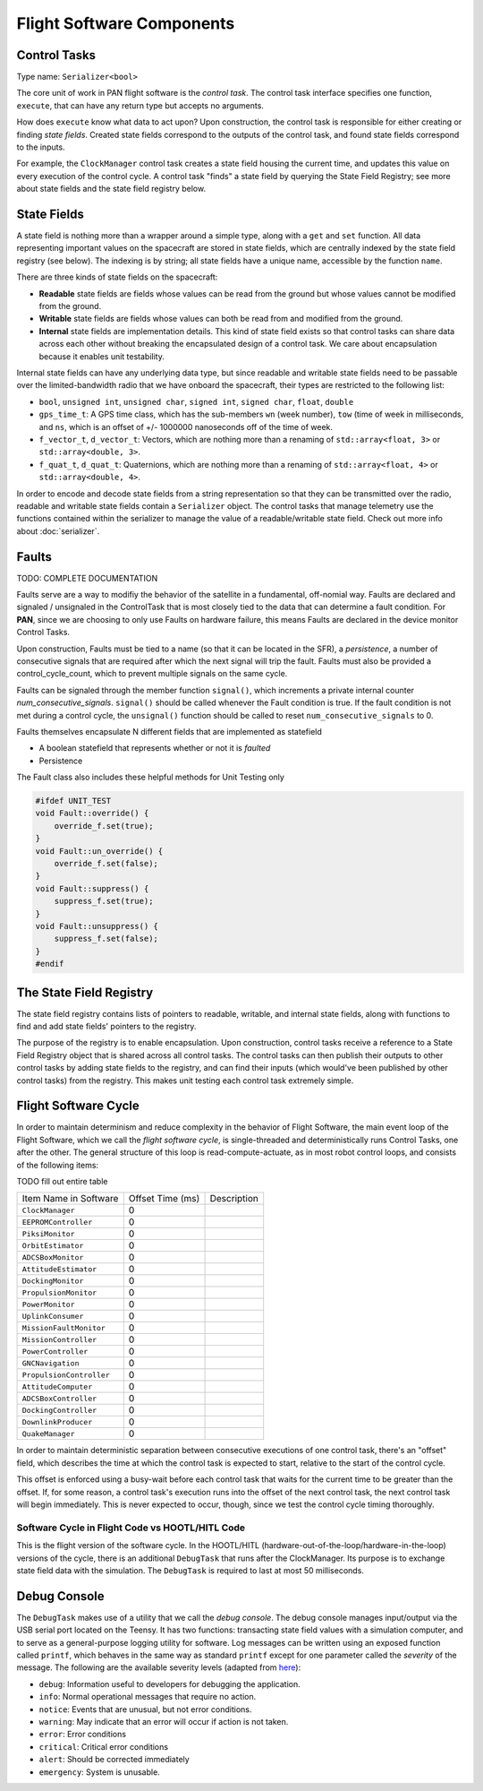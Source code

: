 ==========================
Flight Software Components
==========================

Control Tasks
=============
Type name: ``Serializer<bool>``

The core unit of work in PAN flight software is the `control task`. The control task
interface specifies one function, ``execute``, that can have any return type but
accepts no arguments.

How does ``execute`` know what data to act upon? Upon construction, the control task
is responsible for either creating or finding `state fields`. Created state fields correspond
to the outputs of the control task, and found state fields correspond to the inputs.

For example, the ``ClockManager`` control task creates a state field housing the current time,
and updates this value on every execution of the control cycle. A control task "finds" a state
field by querying the State Field Registry; see more about state fields and the state field
registry below.

State Fields
=============
A state field is nothing more than a wrapper around a simple type, along with a ``get``
and ``set`` function. All data representing important values on the spacecraft 
are stored in state fields, which are centrally indexed by the state field registry
(see below). The indexing is by string; all state fields have a unique name, accessible
by the function ``name``.

There are three kinds of state fields on the spacecraft:

- **Readable** state fields are fields whose values can be read from the ground but
  whose values cannot be modified from the ground.
- **Writable** state fields are fields whose values can both be read from and modified
  from the ground.
- **Internal** state fields are implementation details. This kind of state field exists
  so that control tasks can share data across each other without breaking
  the encapsulated design of a control task. We care about encapsulation because it
  enables unit testability.

Internal state fields can have any underlying data type, but since readable and writable
state fields need to be passable over the limited-bandwidth radio that we have onboard the
spacecraft, their types are restricted to the following list:

- ``bool``, ``unsigned int``, ``unsigned char``, ``signed int``, ``signed char``, ``float``, ``double``
- ``gps_time_t``: A GPS time class, which has the sub-members ``wn`` (week number), ``tow`` (time of week
  in milliseconds, and ``ns``, which is an offset of +/- 1000000 nanoseconds off of the time of week.
- ``f_vector_t``, ``d_vector_t``: Vectors, which are nothing more than a renaming of ``std::array<float, 3>``
  or ``std::array<double, 3>``.
- ``f_quat_t``, ``d_quat_t``: Quaternions, which are nothing more than a renaming of ``std::array<float, 4>``
  or ``std::array<double, 4>``.

In order to encode and decode state fields from a string representation so that they can
be transmitted over the radio, readable and writable state fields contain a ``Serializer`` object.
The control tasks that manage telemetry use the functions contained within the serializer
to manage the value of a readable/writable state field. Check out more info about :doc:`serializer`.

Faults
======

TODO: COMPLETE DOCUMENTATION

Faults serve are a way to modifiy the behavior of the satellite in a fundamental, off-nomial way.
Faults are declared and signaled / unsignaled in the ControlTask that is most closely tied to the
data that can determine a fault condition. For **PAN**, since we are choosing to only use Faults
on hardware failure, this means Faults are declared in the device monitor Control Tasks.

Upon construction, Faults must be tied to a name (so that it can be located in the SFR),
a *persistence*, a number of consecutive signals that are required after which the next signal
will trip the fault. Faults must also be provided a control_cycle_count, which to prevent multiple
signals on the same cycle.

Faults can be signaled through the member function ``signal()``, which increments a private
internal counter *num_consecutive_signals*. ``signal()`` should be called whenever the Fault
condition is true. If the fault condition is not met during a control cycle, the ``unsignal()``
function should be called to reset ``num_consecutive_signals`` to 0.

Faults themselves encapsulate N different fields that are implemented as statefield

- A boolean statefield that represents whether or not it is *faulted*
- Persistence

The Fault class also includes these helpful methods for Unit Testing only

.. code-block:: cpp

    #ifdef UNIT_TEST
    void Fault::override() {
        override_f.set(true);
    }
    void Fault::un_override() {
        override_f.set(false);
    }
    void Fault::suppress() {
        suppress_f.set(true);
    }
    void Fault::unsuppress() {
        suppress_f.set(false);
    }
    #endif

The State Field Registry
========================
The state field registry contains lists of pointers to readable, writable, and internal state fields,
along with functions to find and add state fields' pointers to the registry.

The purpose of the registry is to enable encapsulation. Upon construction, control tasks receive a reference
to a State Field Registry object that is shared across all control tasks. The control tasks can then
publish their outputs to other control tasks by adding state fields to the registry, and can find their
inputs (which would've been published by other control tasks) from the registry. This makes unit testing each
control task extremely simple.

Flight Software Cycle
=====================
In order to maintain determinism and reduce complexity in the behavior of Flight Software, the main event loop
of the Flight Software, which we call the `flight software cycle`, is single-threaded and deterministically runs
Control Tasks, one after the other. The general structure of this loop is read-compute-actuate, as in most robot
control loops, and consists of the following items:

TODO fill out entire table

+--------------------------+-----------+-------------------------------------------------------------+
| Item Name in Software    | Offset    | Description                                                 |
|                          | Time (ms) |                                                             |
+--------------------------+-----------+-------------------------------------------------------------+
| ``ClockManager``         | 0         |                                                             |
+--------------------------+-----------+-------------------------------------------------------------+
| ``EEPROMController``     | 0         |                                                             |
+--------------------------+-----------+-------------------------------------------------------------+
| ``PiksiMonitor``         | 0         |                                                             |
+--------------------------+-----------+-------------------------------------------------------------+
| ``OrbitEstimator``       | 0         |                                                             |
+--------------------------+-----------+-------------------------------------------------------------+
| ``ADCSBoxMonitor``       | 0         |                                                             |
+--------------------------+-----------+-------------------------------------------------------------+
| ``AttitudeEstimator``    | 0         |                                                             |
+--------------------------+-----------+-------------------------------------------------------------+
| ``DockingMonitor``       | 0         |                                                             |
+--------------------------+-----------+-------------------------------------------------------------+
| ``PropulsionMonitor``    | 0         |                                                             |
+--------------------------+-----------+-------------------------------------------------------------+
| ``PowerMonitor``         | 0         |                                                             |
+--------------------------+-----------+-------------------------------------------------------------+
| ``UplinkConsumer``       | 0         |                                                             |
+--------------------------+-----------+-------------------------------------------------------------+
| ``MissionFaultMonitor``  | 0         |                                                             |
+--------------------------+-----------+-------------------------------------------------------------+
| ``MissionController``    | 0         |                                                             |
+--------------------------+-----------+-------------------------------------------------------------+
| ``PowerController``      | 0         |                                                             |
+--------------------------+-----------+-------------------------------------------------------------+
| ``GNCNavigation``        | 0         |                                                             |
+--------------------------+-----------+-------------------------------------------------------------+
| ``PropulsionController`` | 0         |                                                             |
+--------------------------+-----------+-------------------------------------------------------------+
| ``AttitudeComputer``     | 0         |                                                             |
+--------------------------+-----------+-------------------------------------------------------------+
| ``ADCSBoxController``    | 0         |                                                             |
+--------------------------+-----------+-------------------------------------------------------------+
| ``DockingController``    | 0         |                                                             |
+--------------------------+-----------+-------------------------------------------------------------+
| ``DownlinkProducer``     | 0         |                                                             |
+--------------------------+-----------+-------------------------------------------------------------+
| ``QuakeManager``         | 0         |                                                             |
+--------------------------+-----------+-------------------------------------------------------------+

In order to maintain deterministic separation between consecutive executions of one control task, there's
an "offset" field, which describes the time at which the control task is expected to start, relative
to the start of the control cycle. 

This offset is enforced using a busy-wait before each control task that waits for the current time to 
be greater than the offset. If, for some reason, a control task's execution runs into the offset of the
next control task, the next control task will begin immediately. This is never expected to occur, though,
since we test the control cycle timing thoroughly.


Software Cycle in Flight Code vs HOOTL/HITL Code
------------------------------------------------
This is the flight version of the software cycle. In the HOOTL/HITL (hardware-out-of-the-loop/hardware-in-the-loop)
versions of the cycle, there is an additional ``DebugTask`` that runs after the ClockManager. Its purpose is to
exchange state field data with the simulation. The ``DebugTask`` is required to last at most 50 milliseconds.

Debug Console
=============
The ``DebugTask`` makes use of a utility that we call the `debug console`. The debug console manages input/output
via the USB serial port located on the Teensy. It has two functions: transacting state field values with a simulation
computer, and to serve as a general-purpose logging utility for software. Log messages can be written using an exposed
function called ``printf``, which behaves in the same way as standard ``printf`` except for one parameter called the
`severity` of the message. The following are the available severity levels (adapted from `here <https://support.solarwinds.com/SuccessCenter/s/article/Syslog-Severity-levels>`_):

- ``debug``: Information useful to developers for debugging the application.
- ``info``: Normal operational messages that require no action.
- ``notice``: Events that are unusual, but not error conditions.
- ``warning``: May indicate that an error will occur if action is not taken.
- ``error``: Error conditions
- ``critical``: Critical error conditions
- ``alert``: Should be corrected immediately
- ``emergency``: System is unusable.
